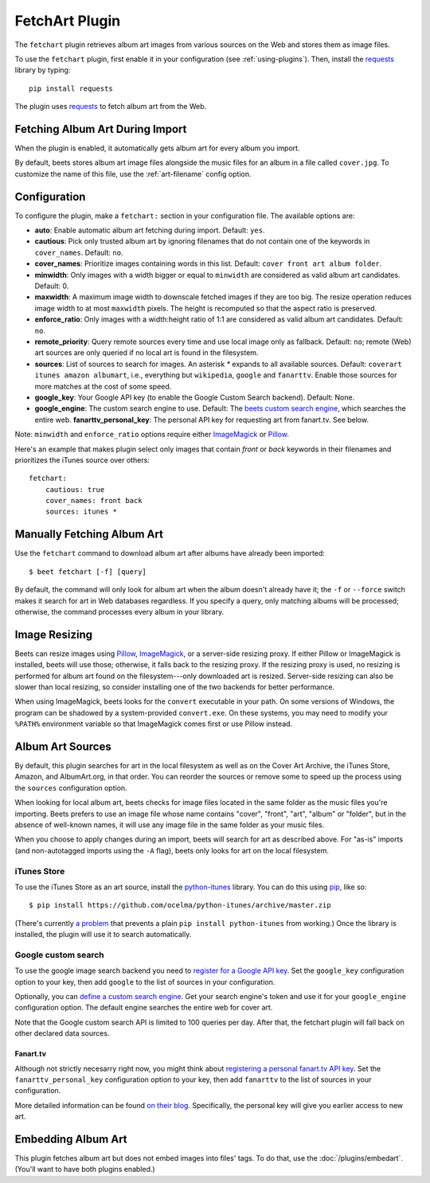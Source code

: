 FetchArt Plugin
===============

The ``fetchart`` plugin retrieves album art images from various sources on the
Web and stores them as image files.

To use the ``fetchart`` plugin, first enable it in your configuration (see
:ref:`using-plugins`). Then, install the `requests`_ library by typing::

    pip install requests

The plugin uses `requests`_ to fetch album art from the Web.

.. _requests: http://docs.python-requests.org/en/latest/

Fetching Album Art During Import
--------------------------------

When the plugin is enabled, it automatically gets album art for every album
you import.

By default, beets stores album art image files alongside the music files for an
album in a file called ``cover.jpg``. To customize the name of this file, use
the :ref:`art-filename` config option.

Configuration
-------------

To configure the plugin, make a ``fetchart:`` section in your configuration
file. The available options are:

- **auto**: Enable automatic album art fetching during import.
  Default: ``yes``.
- **cautious**: Pick only trusted album art by ignoring filenames that do not
  contain one of the keywords in ``cover_names``.
  Default: ``no``.
- **cover_names**: Prioritize images containing words in this list.
  Default: ``cover front art album folder``.
- **minwidth**: Only images with a width bigger or equal to ``minwidth`` are
  considered as valid album art candidates. Default: 0.
- **maxwidth**: A maximum image width to downscale fetched images if they are
  too big. The resize operation reduces image width to at most ``maxwidth``
  pixels. The height is recomputed so that the aspect ratio is preserved.
- **enforce_ratio**: Only images with a width:height ratio of 1:1 are
  considered as valid album art candidates. Default: ``no``.
- **remote_priority**: Query remote sources every time and use local image only
  as fallback.
  Default: ``no``; remote (Web) art sources are only queried if no local art is
  found in the filesystem.
- **sources**: List of sources to search for images. An asterisk `*` expands
  to all available sources.
  Default: ``coverart itunes amazon albumart``, i.e., everything but
  ``wikipedia``, ``google`` and ``fanarttv``. Enable those sources for more
  matches at the cost of some speed.
- **google_key**: Your Google API key (to enable the Google Custom Search
  backend).
  Default: None.
- **google_engine**: The custom search engine to use.
  Default: The `beets custom search engine`_, which searches the entire web.
  **fanarttv_personal_key**: The personal API key for requesting art from
  fanart.tv. See below.

Note: ``minwidth`` and ``enforce_ratio`` options require either `ImageMagick`_
or `Pillow`_.

.. _beets custom search engine: https://cse.google.com.au:443/cse/publicurl?cx=001442825323518660753:hrh5ch1gjzm
.. _Pillow: https://github.com/python-pillow/Pillow
.. _ImageMagick: http://www.imagemagick.org/

Here's an example that makes plugin select only images that contain *front* or
*back* keywords in their filenames and prioritizes the iTunes source over
others::

    fetchart:
        cautious: true
        cover_names: front back
        sources: itunes *


Manually Fetching Album Art
---------------------------

Use the ``fetchart`` command to download album art after albums have already
been imported::

    $ beet fetchart [-f] [query]

By default, the command will only look for album art when the album doesn't
already have it; the ``-f`` or ``--force`` switch makes it search for art
in Web databases regardless. If you specify a query, only matching albums will
be processed; otherwise, the command processes every album in your library.

.. _image-resizing:

Image Resizing
--------------

Beets can resize images using `Pillow`_, `ImageMagick`_, or a server-side resizing
proxy. If either Pillow or ImageMagick is installed, beets will use those;
otherwise, it falls back to the resizing proxy. If the resizing proxy is used,
no resizing is performed for album art found on the filesystem---only downloaded
art is resized. Server-side resizing can also be slower than local resizing, so
consider installing one of the two backends for better performance.

When using ImageMagick, beets looks for the ``convert`` executable in your path.
On some versions of Windows, the program can be shadowed by a system-provided
``convert.exe``. On these systems, you may need to modify your ``%PATH%``
environment variable so that ImageMagick comes first or use Pillow instead.

.. _Pillow: https://github.com/python-pillow/Pillow
.. _ImageMagick: http://www.imagemagick.org/

Album Art Sources
-----------------

By default, this plugin searches for art in the local filesystem as well as on
the Cover Art Archive, the iTunes Store, Amazon, and AlbumArt.org, in that
order.
You can reorder the sources or remove
some to speed up the process using the ``sources`` configuration option.

When looking for local album art, beets checks for image files located in the
same folder as the music files you're importing. Beets prefers to use an image
file whose name contains "cover", "front", "art", "album" or "folder", but in
the absence of well-known names, it will use any image file in the same folder
as your music files.

When you choose to apply changes during an import, beets will search for art as
described above.  For "as-is" imports (and non-autotagged imports using the
``-A`` flag), beets only looks for art on the local filesystem.

iTunes Store
''''''''''''

To use the iTunes Store as an art source, install the `python-itunes`_
library. You can do this using `pip`_, like so::

    $ pip install https://github.com/ocelma/python-itunes/archive/master.zip

(There's currently `a problem`_ that prevents a plain ``pip install
python-itunes`` from working.)
Once the library is installed, the plugin will use it to search automatically.

.. _a problem: https://github.com/ocelma/python-itunes/issues/9
.. _python-itunes: https://github.com/ocelma/python-itunes
.. _pip: http://pip.openplans.org/

Google custom search
''''''''''''''''''''

To use the google image search backend you need to
`register for a Google API key`_. Set the ``google_key`` configuration
option to your key, then add ``google`` to the list of sources in your
configuration.

.. _register for a Google API key: https://code.google.com/apis/console.

Optionally, you can `define a custom search engine`_. Get your search engine's
token and use it for your ``google_engine`` configuration option. The
default engine searches the entire web for cover art.

.. _define a custom search engine: http://www.google.com/cse/all

Note that the Google custom search API is limited to 100 queries per day.
After that, the fetchart plugin will fall back on other declared data sources.

Fanart.tv
.........

Although not strictly necesarry right now, you might think about
`registering a personal fanart.tv API key`_. Set the ``fanarttv_personal_key``
configuration option to your key, then add ``fanarttv`` to the list of sources
in your configuration.

.. _registering a personal fanart.tv API key: https://fanart.tv/get-an-api-key/

More detailed information can be found `on their blog`_. Specifically, the
personal key will give you earlier access to new art.

.. _on their blog: https://fanart.tv/2015/01/personal-api-keys/

Embedding Album Art
-------------------

This plugin fetches album art but does not embed images into files' tags. To do
that, use the :doc:`/plugins/embedart`. (You'll want to have both plugins
enabled.)
